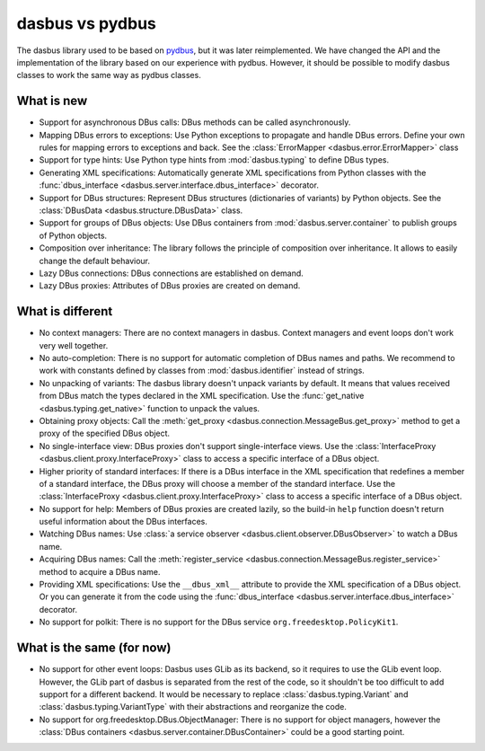 dasbus vs pydbus
================

The dasbus library used to be based on `pydbus <https://github.com/LEW21/pydbus>`_, but it was
later reimplemented. We have changed the API and the implementation of the library based on our
experience with pydbus. However, it should be possible to modify dasbus classes to work the same
way as pydbus classes.

What is new
-----------

* Support for asynchronous DBus calls: DBus methods can be called asynchronously.

* Mapping DBus errors to exceptions: Use Python exceptions to propagate and handle DBus errors.
  Define your own rules for mapping errors to exceptions and back. See the
  :class:`ErrorMapper <dasbus.error.ErrorMapper>` class

* Support for type hints: Use Python type hints from :mod:`dasbus.typing` to define DBus types.

* Generating XML specifications: Automatically generate XML specifications from Python classes
  with the :func:`dbus_interface <dasbus.server.interface.dbus_interface>` decorator.

* Support for DBus structures: Represent DBus structures (dictionaries of variants) by Python
  objects. See the :class:`DBusData <dasbus.structure.DBusData>` class.

* Support for groups of DBus objects: Use DBus containers from :mod:`dasbus.server.container`
  to publish groups of Python objects.

* Composition over inheritance: The library follows the principle of composition over
  inheritance. It allows to easily change the default behaviour.

* Lazy DBus connections: DBus connections are established on demand.

* Lazy DBus proxies: Attributes of DBus proxies are created on demand.


What is different
-----------------

* No context managers: There are no context managers in dasbus. Context managers and event
  loops don't work very well together.

* No auto-completion: There is no support for automatic completion of DBus names and paths.
  We recommend to work with constants defined by classes from :mod:`dasbus.identifier`
  instead of strings.

* No unpacking of variants: The dasbus library doesn't unpack variants by default. It means
  that values received from DBus match the types declared in the XML specification. Use the
  :func:`get_native <dasbus.typing.get_native>` function to unpack the values.

* Obtaining proxy objects: Call the :meth:`get_proxy <dasbus.connection.MessageBus.get_proxy>`
  method to get a proxy of the specified DBus object.

* No single-interface view: DBus proxies don't support single-interface views. Use the
  :class:`InterfaceProxy <dasbus.client.proxy.InterfaceProxy>` class to access a specific
  interface of a DBus object.

* Higher priority of standard interfaces: If there is a DBus interface in the XML specification
  that redefines a member of a standard interface, the DBus proxy will choose a member of the
  standard interface. Use the :class:`InterfaceProxy <dasbus.client.proxy.InterfaceProxy>` class
  to access a specific interface of a DBus object.

* No support for help: Members of DBus proxies are created lazily, so the build-in ``help``
  function doesn't return useful information about the DBus interfaces.

* Watching DBus names: Use :class:`a service observer <dasbus.client.observer.DBusObserver>`
  to watch a DBus name.

* Acquiring DBus names: Call the :meth:`register_service <dasbus.connection.MessageBus.register_service>`
  method to acquire a DBus name.

* Providing XML specifications: Use the ``__dbus_xml__`` attribute to provide the XML
  specification of a DBus object. Or you can generate it from the code using the
  :func:`dbus_interface <dasbus.server.interface.dbus_interface>` decorator.

* No support for polkit: There is no support for the DBus service ``org.freedesktop.PolicyKit1``.

What is the same (for now)
--------------------------

* No support for other event loops: Dasbus uses GLib as its backend, so it requires to use
  the GLib event loop. However, the GLib part of dasbus is separated from the rest of the code,
  so it shouldn't be too difficult to add support for a different backend. It would be necessary
  to replace :class:`dasbus.typing.Variant` and :class:`dasbus.typing.VariantType` with their
  abstractions and reorganize the code.

* No support for org.freedesktop.DBus.ObjectManager: There is no support for object managers,
  however the :class:`DBus containers <dasbus.server.container.DBusContainer>` could be a good
  starting point.
